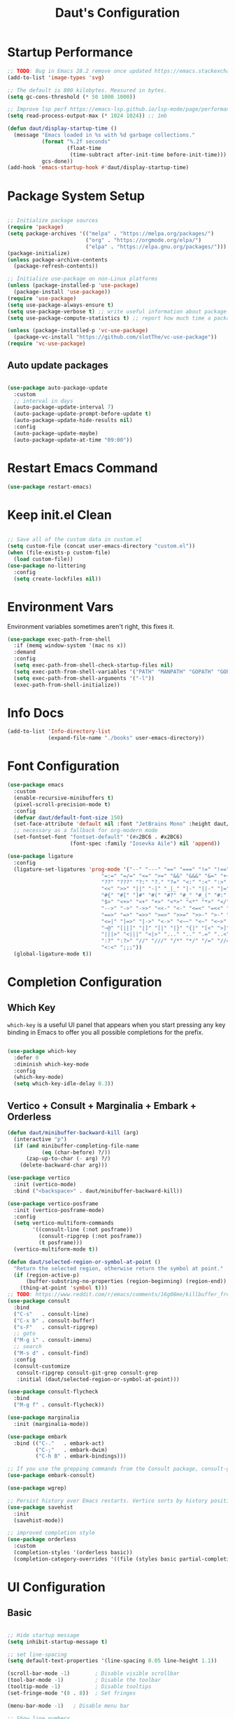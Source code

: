 #+TITLE: Daut's Configuration
#+PROPERTY: header-args:emacs-lisp :mkdirp yes :tangle .emacs.d/init.el
#+STARTUP: overview

* Startup Performance
#+begin_src emacs-lisp
;; TODO: Bug in Emacs 28.2 remove once updated https://emacs.stackexchange.com/questions/74289/emacs-28-2-error-in-macos-ventura-image-type-invalid-image-type-svg
(add-to-list 'image-types 'svg)

;; The default is 800 kilobytes. Measured in bytes.
(setq gc-cons-threshold (* 50 1000 1000))

;; Improve lsp perf https://emacs-lsp.github.io/lsp-mode/page/performance/#increase-the-amount-of-data-which-emacs-reads-from-the-process
(setq read-process-output-max (* 1024 1024)) ;; 1mb

(defun daut/display-startup-time ()
  (message "Emacs loaded in %s with %d garbage collections."
           (format "%.2f seconds"
                   (float-time
                    (time-subtract after-init-time before-init-time)))
           gcs-done))
(add-hook 'emacs-startup-hook #'daut/display-startup-time)

#+end_src
* Package System Setup
#+begin_src emacs-lisp

;; Initialize package sources
(require 'package)
(setq package-archives '(("melpa" . "https://melpa.org/packages/")
                         ("org" . "https://orgmode.org/elpa/")
                         ("elpa" . "https://elpa.gnu.org/packages/")))
(package-initialize)
(unless package-archive-contents
  (package-refresh-contents))

;; Initialize use-package on non-Linux platforms
(unless (package-installed-p 'use-package)
  (package-install 'use-package))
(require 'use-package)
(setq use-package-always-ensure t)
(setq use-package-verbose t) ;; write useful information about package loading
(setq use-package-compute-statistics t) ;; report how much time a package needs to load

(unless (package-installed-p 'vc-use-package)
  (package-vc-install "https://github.com/slotThe/vc-use-package"))
(require 'vc-use-package)

#+end_src

** Auto update packages
#+begin_src emacs-lisp

(use-package auto-package-update
  :custom
  ;; interval in days
  (auto-package-update-interval 7)
  (auto-package-update-prompt-before-update t)
  (auto-package-update-hide-results nil)
  :config
  (auto-package-update-maybe)
  (auto-package-update-at-time "09:00"))

#+end_src
* Restart Emacs Command
#+begin_src emacs-lisp
(use-package restart-emacs)
#+end_src
* Keep init.el Clean
#+begin_src emacs-lisp

;; Save all of the custom data in custom.el
(setq custom-file (concat user-emacs-directory "custom.el"))
(when (file-exists-p custom-file)
  (load custom-file))
(use-package no-littering
  :config
  (setq create-lockfiles nil))

 #+end_src
* Environment Vars
Environment variables sometimes aren't right, this fixes it.
#+begin_src emacs-lisp
(use-package exec-path-from-shell
  :if (memq window-system '(mac ns x))
  :demand
  :config
  (setq exec-path-from-shell-check-startup-files nil)
  (setq exec-path-from-shell-variables '("PATH" "MANPATH" "GOPATH" "GOPRIVATE" "PYTHONPATH" "NODE_PATH" "RUSTUP_HOME" "CARGO_HOME"))
  (setq exec-path-from-shell-arguments '("-l"))
  (exec-path-from-shell-initialize))
#+end_src
* Info Docs
#+begin_src emacs-lisp
(add-to-list 'Info-directory-list
             (expand-file-name "./books" user-emacs-directory))
#+end_src
* Font Configuration

#+begin_src emacs-lisp
(use-package emacs
  :custom
  (enable-recursive-minibuffers t)
  (pixel-scroll-precision-mode t)
  :config
  (defvar daut/default-font-size 150)
  (set-face-attribute 'default nil :font "JetBrains Mono" :height daut/default-font-size)
  ;; necessary as a fallback for org-modern mode
  (set-fontset-font "fontset-default" '(#x2BC6 . #x2BC6)
                    (font-spec :family "Iosevka Aile") nil 'append))

(use-package ligature
  :config
  (ligature-set-ligatures 'prog-mode '("--" "---" "==" "===" "!=" "!==" "=!="
                              "=:=" "=/=" "<=" ">=" "&&" "&&&" "&=" "++" "+++" "***" ";;" "!!"
                              "??" "???" "?:" "?." "?=" "<:" ":<" ":>" ">:" "<:<" "<>" "<<<" ">>>"
                              "<<" ">>" "||" "-|" "_|_" "|-" "||-" "|=" "||=" "##" "###" "####"
                              "#{" "#[" "]#" "#(" "#?" "#_" "#_(" "#:" "#!" "#=" "^=" "<$>" "<$"
                              "$>" "<+>" "<+" "+>" "<*>" "<*" "*>" "</" "</>" "/>" "<!--" "<#--"
                              "-->" "->" "->>" "<<-" "<-" "<=<" "=<<" "<<=" "<==" "<=>" "<==>"
                              "==>" "=>" "=>>" ">=>" ">>=" ">>-" ">-" "-<" "-<<" ">->" "<-<" "<-|"
                              "<=|" "|=>" "|->" "<->" "<~~" "<~" "<~>" "~~" "~~>" "~>" "~-" "-~"
                              "~@" "[||]" "|]" "[|" "|}" "{|" "[<" ">]" "|>" "<|" "||>" "<||"
                              "|||>" "<|||" "<|>" "..." ".." ".=" "..<" ".?" "::" ":::" ":=" "::="
                              ":?" ":?>" "//" "///" "/*" "*/" "/=" "//=" "/==" "@_" "__" "???"
                              "<:<" ";;;"))
  (global-ligature-mode t))
#+end_src
* Completion Configuration
** Which Key

~which-key~ is a useful UI panel that appears when you start pressing any key binding in Emacs to offer you all possible completions for the prefix.

#+begin_src emacs-lisp

(use-package which-key
  :defer 0
  :diminish which-key-mode
  :config
  (which-key-mode)
  (setq which-key-idle-delay 0.3))

#+end_src
** Vertico + Consult + Marginalia + Embark + Orderless
#+begin_src emacs-lisp
(defun daut/minibuffer-backward-kill (arg)
  (interactive "p")
  (if (and minibuffer-completing-file-name
           (eq (char-before) ?/))
      (zap-up-to-char (- arg) ?/)
    (delete-backward-char arg)))

(use-package vertico
  :init (vertico-mode)
  :bind ("<backspace>" . daut/minibuffer-backward-kill))

(use-package vertico-posframe
  :init (vertico-posframe-mode)
  :config
  (setq vertico-multiform-commands
        '((consult-line (:not posframe))
          (consult-ripgrep (:not posframe))
          (t posframe)))
  (vertico-multiform-mode t))

(defun daut/selected-region-or-symbol-at-point ()
  "Return the selected region, otherwise return the symbol at point."
  (if (region-active-p)
      (buffer-substring-no-properties (region-beginning) (region-end))
    (thing-at-point 'symbol t)))
;; TODO: https://www.reddit.com/r/emacs/comments/16g08me/killbuffer_from_the_minibuffer_after_mx/
(use-package consult
  :bind
  ("C-s"   . consult-line)
  ("C-x b" . consult-buffer)
  ("s-F"   . consult-ripgrep)
  ;; goto
  ("M-g i" . consult-imenu)
  ;; search
  ("M-s d" . consult-find)
  :config
  (consult-customize
   consult-ripgrep consult-git-grep consult-grep
   :initial (daut/selected-region-or-symbol-at-point)))

(use-package consult-flycheck
  :bind
  ("M-g f" . consult-flycheck))

(use-package marginalia
  :init (marginalia-mode))

(use-package embark
  :bind (("C-."   . embark-act)
         ("C-;"   . embark-dwim)
         ("C-h B" . embark-bindings)))

;; If you use the grepping commands from the Consult package, consult-grep, consult-git-grep or consult-ripgrep, then you should install the embark-consult package, which adds support for exporting a list of grep results to an honest grep-mode buffer, on which you can even use wgrep if you wish.
(use-package embark-consult)

(use-package wgrep)

;; Persist history over Emacs restarts. Vertico sorts by history position.
(use-package savehist
  :init
  (savehist-mode))

;; improved completion style
(use-package orderless
  :custom
  (completion-styles '(orderless basic))
  (completion-category-overrides '((file (styles basic partial-completion)))))
#+end_src

#+RESULTS:

* UI Configuration
** Basic
#+begin_src emacs-lisp

;; Hide startup message
(setq inhibit-startup-message t)

;; set line-spacing
(setq default-text-properties '(line-spacing 0.05 line-height 1.1))

(scroll-bar-mode -1)        ; Disable visible scrollbar
(tool-bar-mode -1)          ; Disable the toolbar
(tooltip-mode -1)           ; Disable tooltips
(set-fringe-mode '(8 . 8))  ; Set fringes

(menu-bar-mode -1)   ; Disable menu bar

;; Show line numbers
(use-package display-line-numbers
  :ensure nil
  :hook ((prog-mode yaml-mode conf-mode astro-ts-mode) . display-line-numbers-mode)
  :init (setq display-line-numbers-width-start t))

;; highlight current cursor line
(global-hl-line-mode +1)

;; change cursor type
(setq-default cursor-type 'bar)

;; open in fullscreen
(add-to-list 'initial-frame-alist '(fullscreen . maximized))

;; disable the annoying bell ring
(setq ring-bell-function 'ignore)

;; remove cursor from non-focused windows
(setq-default cursor-in-non-selected-windows nil)

;; Display ugly ^L page breaks as tidy horizontal lines
(use-package page-break-lines
  :diminish
  :hook (after-init . global-page-break-lines-mode))

(use-package beacon
  :init
  (beacon-mode)
  :config
  (setq beacon-color "#335533"))

#+end_src
** Dashboard
#+begin_src emacs-lisp
(use-package dashboard
  :ensure t
  :custom
  (dashboard-startup-banner (concat user-emacs-directory "themes/emacs.txt"))
  :config
  (dashboard-setup-startup-hook)
  (add-to-list 'dashboard-footer-messages "Person who say it cannot be done should not interrupt person doing it.")
  (setq dashboard-center-content t
        dashboard-items '((projects . 4)
                          (recents . 4)
                          (bookmarks . 4)
                          (agenda . 4))
        dashboard-set-file-icons t
        dashboard-set-heading-icons t))
#+end_src
** Solaire Mode
#+begin_src emacs-lisp
;; Make certain buffers different in color
;; e.g. popups, sidebars, terminals, etc.
(use-package solaire-mode
  :hook (after-init . solaire-global-mode))
#+end_src
** Command Log Mode

#+begin_src emacs-lisp

;; defer loading of the package until command-log-mode is invoked
(use-package command-log-mode
  :commands command-log-mode)

#+end_src

** Color Themes
#+begin_src emacs-lisp
(defun daut/print-current-theme ()
  "Print the currently active theme."
  (interactive)
  (if custom-enabled-themes
      (message "Current theme: %s" (car custom-enabled-themes))
    (message "No theme is currently active")))

(defun daut/random-color-theme ()
  "Load a random theme from the available themes."
  (interactive)
  (let ((themes (custom-available-themes)))
    (random t)
    (let ((selected-theme (nth (random (length themes)) themes)))
      (load-theme selected-theme t)
      (message "Selected theme: %s" selected-theme))))

(use-package ef-themes)
  ;; :config
  ;; (load-theme 'ef-autumn))
(add-to-list 'custom-theme-load-path (concat user-emacs-directory "themes/"))
;; (load-theme 'miasma t)
(use-package miasma-theme
  :vc (:fetcher github :repo daut/miasma-theme.el)
  :config (load-theme 'miasma t))
#+end_src
** Better Mode Line
#+begin_src emacs-lisp

(use-package doom-modeline
  :init (doom-modeline-mode 1)
  :custom ((doom-modeline-height 15)))

(use-package nerd-icons)

;; Hide modelline in some major modes
(use-package hide-mode-line
  :hook (((eshell-mode shell-mode
           term-mode vterm-mode
           ;; embark-collect-mode
           lsp-ui-imenu-mode
           pdf-annot-list-mode) . hide-mode-line-mode)))
#+end_src
** Helpful Help Commands
Helpful is an alternative to emacs builtin help which provides much more contextual information andbetter user experience
#+begin_src emacs-lisp

(use-package helpful
:bind
   ([remap describe-key]      . helpful-key)
   ([remap describe-command]  . helpful-command)
   ([remap describe-variable] . helpful-variable)
   ([remap describe-function] . helpful-callable))

#+end_src

** Indent Guides
#+begin_src emacs-lisp
(use-package highlight-indent-guides
  :hook ((prog-mode astro-ts-mode) . highlight-indent-guides-mode)
  :init (setq highlight-indent-guides-method 'character
              highlight-indent-guides-responsive 'top
              highlight-indent-guides-suppress-auto-error t))
#+end_src
* Editing Configuration
** Basic
#+begin_src emacs-lisp
;; When you visit a file, point goes to the last place
;; where it was when you previously visited the same file.
(use-package save-place
  :ensure nil
  :hook (after-init . save-place-mode))

;; Recentf is a minor mode that builds a list of recently opened files.
;; This list is automatically saved across sessions on exiting
;; Emacs - you can then access this list through a command or the menu.
(use-package recentf
  :bind (("C-x C-r" . recentf-open-files))
  :hook (after-init . recentf-mode)
  :init (setq recentf-max-saved-items 300
	            recentf-exclude
	            '("\\.?cache" ".cask" "url" "COMMIT_EDITMSG\\'" "bookmarks"
                "\\.\\(?:gz\\|gif\\|svg\\|png\\|jpe?g\\|bmp\\|xpm\\)$"
                "\\.?ido\\.last$" "\\.revive$" "/G?TAGS$" "/.elfeed/"
                "^/tmp/" "^/var/folders/.+$" "^/ssh:" "/persp-confs/"
                (lambda (file) (file-in-directory-p file package-user-dir))))
  :config
  (push (expand-file-name recentf-save-file) recentf-exclude)
  (add-to-list 'recentf-filename-handlers #'abbreviate-file-name))

;; Simple
(use-package simple
  :ensure nil
  :hook ((after-init . size-indication-mode)
	       (text-mode . visual-line-mode)
	       ((prog-mode markdown-mode conf-mode restclient-mode) . enable-delete-trailing-whitespace))
  :init
  (setq column-number-mode t
	      line-number-mode t)
  ;; Visualize TAB, (HARD) SPACE, NEWLINE
  (setq-default show-trailing-whitespace nil) ; Don't show trailing whitespace by default
  (defun enable-delete-trailing-whitespace ()
    "Show trailing spaces and delete on saving."
    (setq show-trailing-whitespace t)
    (add-hook 'before-save-hook #'delete-trailing-whitespace nil t)))

;; Enable short answers
(if (boundp 'use-short-answers)
    (setq use-short-answers t)
  (fset 'yes-or-no-p 'y-or-n-p))

(setq-default indent-tabs-mode nil) ; Permanently indent with spaces, never with TABs
#+end_src
** Flyspell
#+begin_src emacs-lisp
(use-package flyspell
  :ensure nil
  :diminish
  :if (executable-find "aspell")
  :hook ((org-mode markdown-mode text-mode outline-mode) . flyspell-mode))
#+end_src
** Subword
#+begin_src emacs-lisp
;; Handling capitalized subwords in a nomenclature
(use-package subword
  :ensure nil
  :diminish
  :hook ((prog-mode . subword-mode)
         (minibuffer-setup . subword-mode)))
#+end_src
** Delete selection with a keypress
#+begin_src emacs-lisp

(delete-selection-mode t)

#+end_src
** Tab Widths
#+begin_src emacs-lisp
(setq-default tab-width 2)
#+end_src

** Use spaces instead of tabs for indentation
#+begin_src emacs-lisp

(setq-default indent-tabs-mode nil)

#+end_src
** Commenting lines
#+begin_src emacs-lisp

(use-package evil-nerd-commenter
  :bind ("s-/" . evilnc-comment-or-uncomment-lines))

#+end_src
** Insert newline at the end of the file
#+begin_src emacs-lisp

(setq require-final-newline t)

#+end_src
** Parenthesis matching

#+begin_src emacs-lisp

(use-package paren
  :config
  (show-paren-mode +1))

(use-package elec-pair
  :config
  (electric-pair-mode +1)
  :init (setq electric-pair-inhibit-predicate 'electric-pair-default-inhibit))

#+end_src
** Multiple cursors
#+begin_src emacs-lisp

(use-package multiple-cursors
  :bind ("s-d" . mc/mark-next-like-this-symbol))

#+end_src
** Move line/region up/down
#+begin_src emacs-lisp

(use-package move-text
  :bind
  ("C-s-j" . 'move-text-down)
  ("C-s-k" . 'move-text-up))

#+end_src
** Text folding
#+begin_src emacs-lisp

(defun daut/html-forward (arg)
  (interactive "P")
  (pcase (get-text-property (point) `mhtml-submode)
    (`nil (sgml-skip-tag-forward 1))
    (submode (forward-sexp))))

(use-package hideshow
  :diminish hs-minor-mode
  :hook
  (prog-mode . hs-minor-mode)
  (restclient-mode . hs-minor-mode)
  (nxml-mode . hs-minor-mode)
  (web-mode . hs-minor-mode)
  (html-mode . hs-minor-mode)
  :bind
  ("C-s-[" . hs-hide-block)
  ("C-s-]" . hs-show-block))
#+end_src
** Minimap with Minimap
#+begin_src emacs-lisp

(use-package minimap
  :defer t
  :config
  (setq minimap-window-location 'right
        minimap-update-delay 0
        minimap-width-fraction 0.09
        minimap-minimum-width 15))

#+end_src
** Indentation
#+begin_src emacs-lisp

(use-package aggressive-indent
  :diminish
  :hook (emacs-lisp-mode . aggressive-indent-mode))

#+end_src
** Expand Region
#+begin_src emacs-lisp
(use-package expand-region
  :bind ("C-=" . er/expand-region))
#+end_src
** Open Recently Closed File
#+begin_src emacs-lisp
(defvar daut/killed-file-list nil
  "List of recently killed files")

(defun daut/add-file-to-killed-file-list ()
  (when buffer-file-name
    (push buffer-file-name daut/killed-file-list)))

(add-hook 'kill-buffer-hook #'daut/add-file-to-killed-file-list)

(defun daut/reopen-killed-file ()
  (interactive)
  (when daut/killed-file-list
    (find-file (pop daut/killed-file-list))))

(global-set-key (kbd "s-T") 'daut/reopen-killed-file)
#+end_src
** Respect .editorconfig
Doesn't play nicely with web-mode. Sets `web-mode-script-padding` to 2, even though there is no .editorconfig present in the project. 
#+begin_src emacs-lisp
;; (use-package editorconfig
;;   :hook (after-init . editorconfig-mode))
#+end_src
** Olivetti for nicer text editing
#+begin_src emacs-lisp
(use-package olivetti)
#+end_src
** Meow
#+begin_src emacs-lisp
(defun meow-setup ()
  (setq meow-cheatsheet-layout meow-cheatsheet-layout-qwerty)
  (meow-motion-overwrite-define-key
   '("j" . meow-next)
   '("k" . meow-prev)
   '("<escape>" . ignore))
  (meow-leader-define-key
   ;; SPC j/k will run the original command in MOTION state.
   '("j" . "H-j")
   '("k" . "H-k")
   ;; Use SPC (0-9) for digit arguments.
   '("1" . meow-digit-argument)
   '("2" . meow-digit-argument)
   '("3" . meow-digit-argument)
   '("4" . meow-digit-argument)
   '("5" . meow-digit-argument)
   '("6" . meow-digit-argument)
   '("7" . meow-digit-argument)
   '("8" . meow-digit-argument)
   '("9" . meow-digit-argument)
   '("0" . meow-digit-argument)
   '("/" . meow-keypad-describe-key)
   '("?" . meow-cheatsheet))
  (meow-normal-define-key
   '("0" . meow-expand-0)
   '("9" . meow-expand-9)
   '("8" . meow-expand-8)
   '("7" . meow-expand-7)
   '("6" . meow-expand-6)
   '("5" . meow-expand-5)
   '("4" . meow-expand-4)
   '("3" . meow-expand-3)
   '("2" . meow-expand-2)
   '("1" . meow-expand-1)
   '("-" . negative-argument)
   '(";" . meow-reverse)
   '("," . meow-inner-of-thing)
   '("." . meow-bounds-of-thing)
   '("[" . meow-beginning-of-thing)
   '("]" . meow-end-of-thing)
   '("a" . meow-append)
   '("A" . meow-open-below)
   '("b" . meow-back-word)
   '("B" . meow-back-symbol)
   '("c" . meow-change)
   '("d" . meow-delete)
   '("D" . meow-backward-delete)
   '("e" . meow-next-word)
   '("E" . meow-next-symbol)
   '("f" . meow-find)
   '("g" . meow-cancel-selection)
   '("G" . meow-grab)
   '("h" . meow-left)
   '("H" . meow-left-expand)
   '("i" . meow-insert)
   '("I" . meow-open-above)
   '("j" . meow-next)
   '("J" . meow-next-expand)
   '("k" . meow-prev)
   '("K" . meow-prev-expand)
   '("l" . meow-right)
   '("L" . meow-right-expand)
   '("m" . meow-join)
   '("n" . meow-search)
   '("o" . meow-block)
   '("O" . meow-to-block)
   '("p" . meow-yank)
   '("q" . meow-quit)
   '("Q" . meow-goto-line)
   '("r" . meow-replace)
   '("R" . meow-swap-grab)
   '("s" . meow-kill)
   '("t" . meow-till)
   '("u" . meow-undo)
   '("U" . meow-undo-in-selection)
   '("v" . meow-visit)
   '("w" . meow-mark-word)
   '("W" . meow-mark-symbol)
   '("x" . meow-line)
   '("X" . meow-goto-line)
   '("y" . meow-save)
   '("Y" . meow-sync-grab)
   '("z" . meow-pop-selection)
   '("'" . repeat)
   '("<escape>" . ignore)))

(use-package meow
  :config
  (meow-setup))
  ;; (meow-global-mode t))
#+end_src
** Guess Indent
#+begin_src emacs-lisp
(use-package dtrt-indent)
#+end_src
* Org Mode Configuration
** Basic Configuration
#+begin_src emacs-lisp

(defun daut/org-mode-setup ()
  (org-indent-mode)
  (visual-line-mode 1))

(use-package org
  :hook ((org-mode . daut/org-mode-setup)
         (org-mode . olivetti-mode))
  :commands (org-capture org-agenda)
  :config
  (setq org-ellipsis " ▾")
  (setq org-agenda-start-with-log-mode t)
  (setq org-log-done 'time)
  (setq org-agenda-files
        '("~/projects/org/gtd/inbox.org"
          "~/projects/org/gtd/gtd.org"
          "~/projects/org/gtd/tickler.org"))
  (setq org-refile-targets '(("~/projects/org/gtd/gtd.org" :maxlevel . 1)
                             ("~/projects/org/gtd/someday.org" :level . 1)
                             ("~/projects/org/gtd/tickler.org" :maxlevel . 1)))
  (setq org-capture-templates '(("t" "TODO [inbox]" entry
                                 (file+headline "~/projects/org/gtd/inbox.org" "Tasks")
                                 "* TODO %i%?")
                                ("T" "Tickler" entry
                                 (file+headline "~/projects/org/gtd/tickler.org" "Tickler")
                                 "* %i% \n %U"))))

(use-package org-modern
  :hook (org-mode . org-modern-mode))

;; same effect for `tab' as in the language major mode buffer
(setq
 org-src-preserve-indentation t
 org-src-tab-acts-natively t)

#+end_src
** Org Babel Languages Configuration
#+begin_src emacs-lisp

(with-eval-after-load 'org
  (org-babel-do-load-languages
   'org-babel-load-languages
   '((emacs-lisp . t)
     (python . t)
     (sql . t)
     (js . t)))

  (setq org-confirm-babel-evaluate nil))

#+end_src
** Structure Templates
#+begin_src emacs-lisp

(with-eval-after-load 'org
  ;; This is needed as of Org 9.2
  (require 'org-tempo)

  (add-to-list 'org-structure-template-alist '("sh" . "src shell"))
  (add-to-list 'org-structure-template-alist '("el" . "src emacs-lisp"))
  (add-to-list 'org-structure-template-alist '("py" . "src python"))
  (add-to-list 'org-structure-template-alist '("sq" . "src sql")))

#+end_src
** Auto-tangle Configuration Files
#+begin_src emacs-lisp

;; Automatically tangle Emacs.org config file on save
(defun daut/org-babel-tangle-configuration ()
  (when (string-equal (buffer-file-name)
		          (expand-file-name "~/projects/dotfiles/Emacs.org"))
    (let ((org-confirm-babel-evaluate nil))
      (org-babel-tangle))))

(add-hook 'org-mode-hook (lambda () (add-hook 'after-save-hook #'daut/org-babel-tangle-configuration)))

#+end_src
** Org Roam
#+begin_src emacs-lisp
(use-package org-roam
  :custom
  (org-roam-directory "~/roam-notes")
  (org-roam-completion-everywhere t)
  :bind (("C-c n l" . org-roam-buffer-toggle)
         ("C-c n f" . org-roam-node-find)
         ("C-c n i" . org-roam-node-insert)
         :map org-mode-map
         ("C-M-i" . completion-at-point))
  :config
  (org-roam-setup))

(use-package org-roam-ui
  :after org-roam)
#+end_src
** Pomodoro
#+begin_src emacs-lisp
(setq org-clock-sound t)
#+end_src
* Development
** Compilation
#+begin_src emacs-lisp
(use-package compile
  :ensure nil
  :bind(("C-c C-r" . recompile))
  :config
  (setq compilation-scroll-output t))
#+end_src
** Projectile

#+begin_src emacs-lisp

(use-package projectile
  :diminish projectile-mode
  :hook (after-init . projectile-mode)
  :bind
  ("C-c p" . projectile-command-map)
  ("s-p" . projectile-find-file)
  :init
  (setq projectile-sort-order 'recentf)
  ;; (setq projectile-enable-caching t)
  (when (file-directory-p "~/projects")
    (setq projectile-project-search-path '(("~/projects" . 2))))
  (setq projectile-switch-project-action #'projectile-dired)
  (setq projectile-git-submodule-command nil)
  (setq projectile-use-git-grep t))

#+end_src

** Rainbow Delimiters

#+begin_src emacs-lisp

;; install rainbow delimiters and hook them to any prog-mode (programming language mode)
(use-package rainbow-delimiters
  :hook (prog-mode . rainbow-delimiters-mode))

#+end_src

** Company Mode
#+begin_src emacs-lisp
(use-package company
  :hook (after-init . global-company-mode)
  :bind
  (:map company-active-map
        ("<tab>" . company-complete-selection))
  ;; (:map lsp-mode-map
  ;;       ("<tab>" . company-indent-or-complete-column))
  :config
  ;; Number the candidates (use M-1, M-2 etc to select completions).
  (setq company-show-numbers t)
  (setq company-minimum-prefix-length 1)
  (setq company-idle-delay 0.15)
  (setq company-transformers '(delete-consecutive-dups
                             company-sort-by-occurrence
                             company-sort-prefer-same-case-prefix))
  :init
  (setq company-backends '((company-capf :with company-yasnippet company-dabbrev-code)
                           (company-dabbrev-code company-keywords company-files)
                           company-dabbrev)))

(use-package company-box
  :hook (company-mode . company-box-mode))

(use-package company-statistics
  :hook (after-init . company-statistics-mode))

#+end_src
** Yasnippet
#+begin_src emacs-lisp

;; yasnippet
(use-package yasnippet
  :diminish yas-minor-mode
  :hook (after-init . yas-global-mode)
  :config
  (setq yas-snippet-dirs '("~/.emacs.d/snippets")))

#+end_src
** Languages
*** Language Servers
#+begin_src emacs-lisp

(use-package lsp-mode
  :commands (lsp lsp-deferred)
  :config
  (lsp-enable-which-key-integration t)
  (setq lsp-completion-provider :none)
  (setq lsp-headerline-breadcrumb-enable nil)
  (add-to-list 'lsp-disabled-clients '(typescript-mode . vue-semantic-server))
  (add-to-list 'lsp-disabled-clients '(typescript-ts-mode . vue-semantic-server))
  (add-to-list 'lsp-disabled-clients '(js-mode . vue-semantic-server))
  (add-to-list 'lsp-disabled-clients '(astro-ts-mode . vue-semantic-server))
  (add-to-list 'lsp-disabled-clients '(css-mode . vue-semantic-server))
  ;; https://github.com/emacs-lsp/lsp-mode/issues/2915#issuecomment-855156802
  (setf (alist-get 'web-mode lsp--formatting-indent-alist) 'web-mode-code-indent-offset))
  ;; turn off lsp diagnostics to let flycheck do the job
  ;; (setq lsp-diagnostics-provider :none))

;; enhanced ui e.g. documentation popup
(use-package lsp-ui
  :hook (lsp-mode . lsp-ui-mode)
  :config
  (setq lsp-ui-doc-position 'top)
  (setq lsp-ui-doc-delay 0.5)
  (setq lsp-ui-doc-max-width 80)
  (general-define-key
   :keymaps 'lsp-mode-map
   :prefix lsp-keymap-prefix
   "u" '(:ignore t :wk "lsp ui")
   "ui" '(lsp-ui-imenu t :which-key "imenu")))

#+end_src
*** Debugging With dape
#+begin_src emacs-lisp

(use-package dape
  :defer t
  :config
  (setq dape-buffer-window-arrangement 'right)
  (setq dape-inlay-hints t)
  (setq dape-cwd-fn 'projectile-project-root))
#+end_src
*** Astro
#+begin_src emacs-lisp
;; (use-package astro-ts-mode
;;   :mode "\\.astro\\'"
;;   :hook (astro-ts-mode . lsp-deferred))
#+end_src
*** Bash
#+begin_src emacs-lisp
(use-package bash-ts-mode
  :ensure nil
  :mode "\\.sh\\'"
  :mode "\\.bash\\'"
  :hook (bash-ts-mode . lsp-deferred)
  :config
  (setq sh-basic-offset 2))
(add-to-list 'interpreter-mode-alist '("bash" . bash-ts-mode))
#+end_src
*** TypeScript
#+begin_src emacs-lisp

(use-package typescript-mode
  :mode "\\.ts[x]\\'"
  :hook (typescript-mode . lsp-deferred)
  :config
  (setq typescript-indent-level 2))

#+end_src
*** JavaScript
#+begin_src emacs-lisp
(defun daut/js-standard-fix-file ()
  (interactive)
  (when (eq major-mode 'js-mode)
    (shell-command (concat "standard --fix " (buffer-file-name)))
    (revert-buffer t t)))

(use-package js-mode
  :ensure nil
  :mode "\\.[c|m]js[x]\\'"
  :hook
  (js-mode . lsp-deferred)
  (js-mode . dtrt-indent-mode)
  ;; (after-save . daut/js-standard-fix-file)
  :config
  (setq js-indent-level 2)
  :bind
  ("C-c /" . daut/js-standard-fix-file))

;; Adds node_modules/.bin directory to `exec_path'
;; This allows Emacs to find project based installs of e.g. eslint.
(use-package add-node-modules-path
  :hook ((web-mode js-mode js2-mode) . add-node-modules-path))
#+end_src
*** Lua
#+begin_src emacs-lisp

(use-package lua-mode
  :mode "\\.lua\\'"
  :hook (lua-mode . lsp-deferred)
  :config
  (setq lua-indent-level 2))

#+end_src
*** Go
#+begin_src emacs-lisp
(defun daut/go-fold-imports ()
  "Fold import statements in go file"
  (interactive)
  (save-excursion
    (goto-char (point-min))
    (while (re-search-forward "^import" nil t)
      (let ((start (point)))
        (forward-line)
        (while (looking-at "^[ \t]+\"")
          (forward-line))
        (let ((end (point)))
          (hs-hide-block))
        (goto-char start)))))

(use-package go-mode
  :mode "\\.go\\'"
  :hook
  (go-mode . lsp-deferred)
  (before-save . gofmt-before-save)
  (go-mode . (lambda () (setq tab-width 2)))
  (go-mode . daut/go-fold-imports))

(use-package go-playground
  :after go-mode)

(use-package gotest
  :after go-mode)

(use-package flycheck-golangci-lint
  :hook (go-mode . flycheck-golangci-lint-setup))

#+end_src
*** JSON
#+begin_src emacs-lisp

(use-package json-mode
  :mode "\\.json\\'"
  :hook
  (json-mode . lsp-deferred)
  :config
  (setq js-indent-level 2))

#+end_src
*** Restclient
#+begin_src emacs-lisp
(use-package jq-mode)

;;; load restclient-jq - allow restclient mode to use jq to process JSON results.
;; (fetch it from remote url if it's already there)
(let
    ((restclient-jq-filename "~/.emacs.d/restclient-jq.el")
     (restclient-jq-url
      "https://raw.githubusercontent.com/pashky/restclient.el/master/restclient-jq.el"))
  (progn
    (unless (file-exists-p restclient-jq-filename)
      (url-copy-file restclient-jq-url restclient-jq-filename))
    (load "~/.emacs.d/restclient-jq.el")
    ))

(use-package restclient
  :mode ("\\.http\\'" . restclient-mode)
  :config
  (require 'restclient-jq)
  (with-eval-after-load 'company
    (use-package company-restclient
      :defines company-backends
      :init (add-to-list 'company-backends 'company-restclient))))

#+end_src
#+end_src
*** Yaml
#+begin_src emacs-lisp

(use-package yaml-mode
  :mode "\\.y[a]ml\\'"
  :mode "\\.y[a]ml\\.j2\\'")

#+end_src
*** Web
#+begin_src emacs-lisp
(defvar web-mode-electric-pairs '((?' . ?')) "Electric pairs for org-mode.")

(defun web-mode-add-electric-pairs ()
  (setq-local electric-pair-pairs (append electric-pair-pairs web-mode-electric-pairs))
  (setq-local electric-pair-text-pairs electric-pair-pairs))
;; Major mode for editing web templates
(use-package web-mode
  :hook
  (web-mode . lsp-deferred)
  (web-mode . web-mode-add-electric-pairs)
  (web-mode . dtrt-indent-mode)
  :mode "\\.[px]?html?\\'"
  :mode "\\.\\(?:tpl\\|blade\\)\\(?:\\.php\\)?\\'"
  :mode "\\.erb\\'"
  :mode "\\.[lh]?eex\\'"
  :mode "\\.jsp\\'"
  :mode "\\.as[cp]x\\'"
  :mode "\\.ejs\\'"
  :mode "\\.hbs\\'"
  :mode "\\.mustache\\'"
  :mode "\\.svelte\\'"
  :mode "\\.twig\\'"
  :mode "\\.jinja2?\\'"
  :mode "\\.eco\\'"
  :mode "wp-content/themes/.+/.+\\.php\\'"
  :mode "templates/.+\\.php\\'"
  :mode "\\.vue\\'"
  :mode "\\.tmpl\\'"
  :mode "\\.gotmpl\\'"
  :mode "\\.gohtml\\'"
  :mode "\\.astro\\'"
  :config
  (setq web-mode-markup-indent-offset 2)
  (setq web-mode-css-indent-offset 2)
  (setq web-mode-code-indent-offset 2)
  (setq web-mode-script-padding 0)
  (setq web-mode-style-padding 0)
  (setq web-mode-engines-alist
        '(("go" . "\\.tmpl\\'"))))

;; CSS mode
(use-package css-mode
  :ensure nil
  :hook (css-mode . lsp-deferred)
  :init (setq css-indent-offset 2))
#+end_src
*** Vue
#+begin_src emacs-lisp
;; https://github.com/emacs-lsp/lsp-mode/issues/4313#issuecomment-2051461893
(with-eval-after-load 'lsp-volar
  (lsp-dependency 'typescript
                  '(:npm :package "typescript"
                         :path "tsserver")))
#+end_src
*** Elixir
#+begin_src emacs-lisp
(use-package elixir-mode
  :mode "\\.exs\\'"
  :hook (elixir-mode . lsp-deferred))
#+end_src
*** SQL
#+begin_src emacs-lisp
;; Needs sqls installed and sqlint would be nice also
;; sqls: go get github.com/lighttiger2505/sqls
;; sqlint: gem install sqlint
(use-package sql
  :hook
  (sql-mode . lsp)
  :config
  (setq lsp-sqls-timeout 10)
  (setq lsp-sqls-workspace-config-path "root"))
#+end_src
*** Markdown
#+begin_src emacs-lisp
(use-package markdown-mode
  :hook ((markdown-mode elfeed-show-mode) . olivetti-mode))
#+end_src
*** Mermaid
Install `mmdc`
`npm install -g @mermaid-js/mermaid-cli`
https://github.com/mermaid-js/mermaid-cli
#+begin_src emacs-lisp
(use-package mermaid-mode
  :mode "\\.mermaid\\'")
#+end_src
*** PHP
#+begin_src emacs-lisp
(use-package php-mode
  :hook (php-mode . lsp-deferred))
#+end_src
*** DotEnv
#+begin_src emacs-lisp
(use-package dotenv-mode
  :mode "\\.env\\..*\\'")
#+end_src
*** Docker
#+begin_src emacs-lisp
(use-package dockerfile-mode)
#+end_src

** Flycheck
#+begin_src emacs-lisp

(use-package flycheck
  :diminish
  :commands flycheck-redefine-standard-error-levels
  :hook (after-init . global-flycheck-mode)
  :config
  (flycheck-add-mode 'javascript-eslint 'web-mode)
  (setq flycheck-javascript-eslint-executable "eslint_d"))

#+end_src

** Code Formatting
#+begin_src emacs-lisp
(use-package apheleia
  :vc (:fetcher github :repo radian-software/apheleia)
  :hook (after-init . apheleia-global-mode)
  :config
  (cl-pushnew '(eslint . ("eslint_d" "--fix-to-stdout" "--stdin" "--stdin-filename" file))
              apheleia-formatters
              :test #'equal))
#+end_src
** Avy
#+begin_src emacs-lisp
(use-package avy
  :bind (("s-." . avy-goto-char-timer)
         ("s-," . avy-goto-char)
         ("C-c ." . avy-goto-char-timer)
         ("C-c ," . avy-goto-char)
         ("M-g f" . avy-goto-line))
  :config
  (setq avy-background t)
  (setq avy-timeout-seconds 0.4))
#+end_src
** Simple HTTPD
#+begin_src emacs-lisp
(use-package simple-httpd)
#+end_src
** Ripgrep
#+begin_src emacs-lisp
(use-package rg)
#+end_src
** Tree-Sitter
#+begin_src emacs-lisp
(use-package treesit
  :ensure nil
  :config
  (setq treesit-language-source-alist
        '((astro "https://github.com/virchau13/tree-sitter-astro")
          (bash "https://github.com/tree-sitter/tree-sitter-bash")
          (css "https://github.com/tree-sitter/tree-sitter-css")
          (elisp "https://github.com/Wilfred/tree-sitter-elisp")
          (go "https://github.com/tree-sitter/tree-sitter-go")
          (gomod "https://github.com/camdencheek/tree-sitter-go-mod")
          (javascript "https://github.com/tree-sitter/tree-sitter-javascript" "master" "src")
          (typescript "https://github.com/tree-sitter/tree-sitter-typescript" "master" "typescript/src")
          (tsx "https://github.com/tree-sitter/tree-sitter-typescript" "master" "tsx/src")
          (vue "https://github.com/ikatyang/tree-sitter-vue")))
  (setq treesit-font-lock-level 4))
#+end_src
** Docs
#+begin_src emacs-lisp
(use-package devdocs
  :defer t)
#+end_src
* AI Assistants
** gptel
#+begin_src emacs-lisp
(use-package gptel
  :config
  (setq gptel-model "gpt-4o")
  (add-to-list 'gptel-directives '(proofreader . "I want you act as a proofreader. I will provide you texts and I would like you to review them for any spelling, grammar, or punctuation errors. Once you have finished reviewing the text, provide me with any necessary corrections or suggestions to improve the text.")))
#+end_src
** copilot.el
#+begin_src emacs-lisp
(use-package copilot
  :hook ((prog-mode restclient-mode eshell-mode yaml-mode) . copilot-mode)
  :config
  (define-key copilot-completion-map (kbd "C-TAB") 'copilot-accept-completion)
  (define-key copilot-completion-map (kbd "C-<tab>") 'copilot-accept-completion)
  (setq copilot-indent-offset-warning-disable t)
  (setq copilot-max-char 1000000)
  (defun daut/activate-copilot ()
    (if (> (buffer-size) copilot-max-char)
        ;; Or don't even warn to get rid of it.
        (warn "Buffer size exceeds copilot max char limit. Copilot will not be activated.")
      (copilot-mode))))
#+end_src
* VCS
** Magit
#+begin_src emacs-lisp

(use-package magit
  :commands magit-status
  :config
  (setq magit-diff-refine-hunk 'all))

(use-package magit-todos
  :after magit
  :config (magit-todos-mode 1))

;; add options to magit like create PR, track issues etc.
(use-package forge
  :after magit)

#+end_src
** Git Gutter
#+begin_src emacs-lisp
(use-package git-gutter
  :config (global-git-gutter-mode t))
;; try hl-mode (dired-mode . diff-hl-dired-mode)
#+end_src
** Blamer
#+begin_src emacs-lisp
(use-package blamer
  :ensure t
  :bind (("s-i" . blamer-show-commit-info)
         ("C-c i" . blamer-show-posframe-commit-info))
  :defer 20
  :custom
  (blamer-idle-time 0.3)
  (blamer-min-offset 70)
  :custom-face
  (blamer-face ((t :foreground "#7a88cf"
                    :background nil
                    :height 140
                    :italic t))))
#+end_src
* Terminals
** term-mode
#+begin_src emacs-lisp

(use-package term
  :commands term
  :config
  (setq term-prompt-regexp "^[^#$%>\\n]*[#$%>] *"))

(use-package eterm-256color
  :hook (term-mode . eterm-256color-mode))

#+end_src
** vterm
#+begin_src emacs-lisp

(use-package vterm
  :commands vterm
  :config
  (setq vterm-shell "zsh")
  (setq vterm-max-scrollback 10000))

#+end_src
** eshell
#+begin_src emacs-lisp

(use-package eshell-git-prompt
  :after eshell)

(defun daut/configure-eshell ()
  ;; save command history when commands are entered
  (add-hook 'eshell-pre-command-hook 'eshell-save-some-history)

  ;; truncate buffer for performance
  (add-to-list 'eshell-output-filter-functions 'eshell-truncate-buffer)

  ;; better color support
  (add-hook 'eshell-mode-hook (lambda() (setenv "TERM" "xterm-256color")))

  (setq eshell-history-size         10000
        eshell-buffer-maximum-lines 10000
        eshell-history-ignoredups t
        eshell-scroll-to-bottom-on-input t))

(use-package eshell
  :hook (eshell-first-time-mode . daut/configure-eshell)
  :config
  (with-eval-after-load 'esh-opt
    (setq eshell-destroy-buffer-when-process-dies t)
    (setq eshell-visual-commands '("zsh" "vim")))
  (eshell-git-prompt-use-theme 'powerline))

(use-package esh-autosuggest
  :hook (eshell-mode . esh-autosuggest-mode))
#+end_src
* File Management
** Basic
#+begin_src emacs-lisp

;; Auto refresh buffers
(global-auto-revert-mode t)

;; Also auto refresh dired, but be quiet about it
(setq global-auto-revert-non-file-buffers t)
(setq auto-revert-verbose nil)

;; Make buffer list usable after previous changes
;; https://github.com/syl20bnr/spacemacs/issues/7661
;; https://github.com/syl20bnr/spacemacs/issues/2667#issuecomment-136155556
(add-hook 'Buffer-menu-mode-hook 
          (lambda ()
            (setq-local revert-buffer-function
                        (lambda (&rest args)))))

;; Backup files directory path
(setq backup-directory-alist `((".*" . ,temporary-file-directory)))
(setq auto-save-file-name-transforms `((".*" ,temporary-file-directory t)))
(setq backup-by-copying-when-linked t)
(setq delete-old-versions t
      kept-new-versions 6
      kept-old-versions 2
      version-control t)

#+end_src

** Dired
Note: coreutils had to be installed on MacOS systems for group-directories-first to work so run `brew install coreutils`.
#+begin_src emacs-lisp

(use-package dired
  :ensure nil
  :commands (dired dired-jump)
  :config
  (when (string= system-type "darwin")
    (setq insert-directory-program (executable-find "gls")))
  (setq dired-kill-when-opening-new-dired-buffer t)
  :custom
  (dired-listing-switches "-agho --group-directories-first")
  (setq delete-by-moving-to-trash t))

;; Colorful dired
(use-package diredfl
  :hook (dired-mode . diredfl-mode))

;; Shows icons
(use-package nerd-icons-dired
  :diminish
  ;; :when (icons-displayable-p)
  ;; :custom-face
  ;; (nerd-icons-dired-dir-face ((t (:inherit nerd-icons-dsilver :foreground unspecified))))
  :hook (dired-mode . nerd-icons-dired-mode))

#+end_src
** Dired sidebar
#+begin_src emacs-lisp
(use-package dired-sidebar
  :bind (("s-b" . dired-sidebar-toggle-sidebar))
  :commands (dired-sidebar-toggle-sidebar)
  :custom
  (dired-sidebar-display-alist '((side . right)))
  :config
  (setq dired-sidebar-theme 'nerd))
#+end_src
** 0x0
#+begin_src emacs-lisp
(defun 0x0-upload-file (file-path)
  "Upload a file at FILE-PATH to 0x0.st and copy the URL to the kill ring."
  (interactive "fSelect a file to upload: ")
  (message "Sending %s to 0x0.st..." file-path)
  (let ((url (string-trim-right
              (shell-command-to-string
               (format "curl -s -F'file=@%s' https://0x0.st" (expand-file-name file-path))))))
    (message "0x0.st URL: %s" url)
    (kill-new url)))
#+end_src
* Window Management
** Basic
#+begin_src emacs-lisp
(setq switch-to-buffer-obey-display-actions t)

(defun daut/toggle-window-dedication ()
  "Toggles window dedication in the selected window."
  (interactive)
  (set-window-dedicated-p (selected-window)
                          (not (window-dedicated-p (selected-window)))))

(defun daut/toggle-window-size-fixed ()
  (interactive)
  (setq-default window-size-fixed (not window-size-fixed))
  (message "Window size fixed: %s" window-size-fixed))

(defvar-local daut/original-lock nil
  "Holds the original value of window-size-fixed.")

(defun daut/interactive-window-resize ()
  (interactive)
  (setq daut/original-lock window-size-fixed)
  (setq-default window-size-fixed nil)
  (hydra-window-scale/body))
#+end_src
** Winner Mode
#+begin_src emacs-lisp
(use-package winner-mode
  :ensure nil
  :commands (winner-undo winner-redo)
  :hook (after-init . winner-mode)
  :init (setq winner-boring-buffers '("*Completions*"
                                      "*Compile-Log*"
                                      "*inferior-lisp*"
                                      "*Fuzzy Completions*"
                                      "*Apropos*"
                                      "*Help*"
                                      "*cvs*"
                                      "*Buffer List*"
                                      "*Ibuffer*"
                                      "*esh command on file*")))
#+end_src
** Transpose frame
#+begin_src emacs-lisp
(use-package transpose-frame)
#+end_src
* Workspace Management
** Other Window
#+begin_src emacs-lisp
(use-package ace-window
  :bind
  (("C-x o" . ace-window)
   ("s-[" . (lambda () (interactive) (other-window -1)))
   ("s-]" . (lambda () (interactive) (other-window 1))))
  :config
  (setq aw-dispatch-always t))
#+end_src
** Perspective
#+begin_src emacs-lisp
(use-package perspective
  :hook (kill-emacs . persp-save-default)
  :init (persp-mode)
  :bind (("C-x k" . persp-kill-buffer*)
         ("s-}" . persp-next)
         ("s-{" . persp-prev))
  :custom
  (persp-mode-prefix-key (kbd "C-c C-p"))
  :config
  (defun persp-save-default ()
    (let ((current-prefix-arg '(4)))
      (persp-state-save (concat user-emacs-directory "persp.el"))))
  (defun persp-create-aux ()
    "Create a new auxilliary perspective."
    (interactive)
    (let ((current-persp (persp-current-name)))
      (persp-switch "aux")
      (persp-switch current-persp)))
  (setq persp-state-default-file (concat user-emacs-directory "persp-")))
#+end_src
* Runtime Performance
#+begin_src emacs-lisp

;; make garbage collection pauses faster by decreasing the memory consumption threshold
;; this basically reverts threshold increase at the beginning of the file (which helps with load time)
(setq gc-cons-threshold (* 2 1000 1000))

;; Should make working with long lines faster https://emacs.stackexchange.com/questions/598/how-do-i-prevent-extremely-long-lines-making-emacs-slow
(setq bidi-inhibit-bpa t)
(setq bidi-paragraph-direction 'left-to-right)
(global-so-long-mode 1)

;; Garbage Collector Magic Hack
(use-package gcmh
  :diminish
  :hook (emacs-startup . gcmh-mode)
  :init
  (setq gcmh-idle-delay 'auto
        gcmh-auto-idle-delay-factor 10
        gcmh-high-cons-threshold #x1000000)) ; 16MB

#+end_src
* RSS
#+begin_src emacs-lisp
(use-package elfeed
  :defer t
  :config
  (setq elfeed-feeds
        '(("https://world.hey.com/dhh/feed.atom" dhh)
          ("https://forum.systemcrafters.net/posts.rss" sc)
          ("https://karthinks.com/index.xml" karthinks)
          ("https://protesilaos.com/codelog.xml" prot)
          ("https://www.masteringemacs.org/feed" masteringemacs))))
#+end_src
* Keybinding Configuration
** Custom functions
#+begin_src emacs-lisp

;; scroll up/down one line
(global-set-key (kbd "C-s-n") (kbd "C-u 1 C-v"))
(global-set-key (kbd "C-s-p") (kbd "C-u 1 M-v"))

;; Make ESC quit promps
(global-set-key (kbd "<escape>") 'keyboard-escape-quit)

(defun daut/backward-delete-word (arg)
  "Delete characters backward until encountering the beginning of a word.
With argument ARG, do this that many times."
  (interactive)
  (delete-region (point) (progn (backward-word arg) (point))))

(defun daut/delete-word (arg)
  "Delete characters forwards until encountering the beginning of a word.
With argument ARG, do this that many times."
  (interactive "p")
  (delete-region (point) (progn (forward-word arg) (point))))

(defun daut/backward-delete-char-or-word ()
  "backward delete behave more like VS Code"
  (interactive)
  (cond
   ((looking-back (rx (char word)) 1)
    (daut/backward-delete-word 1))
   ((looking-back (rx (char blank)) 1)
    (delete-horizontal-space t))
   (t
    (backward-delete-char 1))))
#+end_src
** Hydra

#+begin_src emacs-lisp

(use-package hydra
  :defer t)

(defhydra hydra-text-scale (:timeout 4)
  "scale text"
  ("j" text-scale-increase "in")
  ("k" text-scale-decrease "out")
  ("f" nil "cancel" :exit t))

(defhydra hydra-window-scale (:timeout 4
                                       :post (setq-default window-size-fixed daut/original-lock))
  "scale window horizontally"
  ("j" (enlarge-window-horizontally 5) "enlarge horizontally")
  ("k" (shrink-window-horizontally 5) "shrink horizontally")
  ("p" (enlarge-window 5) "enlarge vertically")
  ("n" (shrink-window 5) "shrink vertically")
  ("f" nil "cancel" :exit t))

#+end_src
** General package
#+begin_src emacs-lisp
(use-package general
  :config
  (general-create-definer daut/leader-keys
    :prefix "C-C")
  (daut/leader-keys
    "t"  '(:ignore t :which-key "toggles")
    "o"  '(:ignore t :which-key "org-files")
    "s"  '(:ignore t :which-key "shell/sql")
    "f"  '(:ignore t :which-key "files or folders")
    "h"  '(:ignore t :which-key "hydra")
    "w"  '(:ignore t :which-key "window")
    "fd" '(:ignore t :which-key "directories")
    "fdp" '((lambda () (interactive) (dired "~/projects")) :which-key "projects")
    "tt" '(consult-theme :which-key "choose theme")
    "ts" '(hydra-text-scale/body :which-key "scale text")
    "se" '(eshell :which-key "eshell")
    "sE" '((lambda () (interactive) (eshell t)) :which-key "New eshell")
    "sc" '(sql-connect :which-key "sql-connect")

    "oc" '(org-capture t :which-key "org-capture")
    "oa" '(org-agenda t :which-key "org-agenda")
    "oi" '((lambda () (interactive) (find-file (expand-file-name "~/projects/org/gtd/inbox.org"))) :which-key "inbox.org")
    "og" '((lambda () (interactive) (find-file (expand-file-name "~/projects/org/gtd/gtd.org"))) :which-key "gtd.org")
    "oe" '((lambda () (interactive) (find-file (expand-file-name "~/projects/dotfiles/Emacs.org"))) :which-key "Emacs.org")
    "ot" '((lambda () (interactive) (find-file (expand-file-name "~/projects/org/Tasks.org"))) :which-key "Tasks.org")
    "od" '((lambda () (interactive) (find-file (expand-file-name "~/projects/org/Daily.org"))) :which-key "Daily.org")
    "wl" '((lambda () (interactive) (daut/toggle-window-size-fixed)) :which-key "Toggle window size fixed")
    "ws" '((lambda () (interactive) (daut/interactive-window-resize)) :which-key "horizontally scale window")
    "wt" '((lambda () (interactive) (transpose-frame)) :which-key "change window split direction"))

  (general-define-key
   :keymaps 'global-map
   "C-s-n" (kbd "C-u 1 C-v")
   "C-s-p" (kbd "C-u 1 M-v")

   "<escape>" 'keyboard-escape-quit

   [remap backward-kill-word] 'daut/backward-delete-char-or-word
   [remap kill-word] 'daut/delete-word

   "C-s-," (lambda () (interactive) (forward-line -30))
   "C-s-." (lambda () (interactive) (forward-line 30))

   "s-<" #'beginning-of-buffer
   "s->" #'end-of-buffer
   "C-s-f" 'toggle-frame-fullscreen))
#+end_src
** Crux package
#+begin_src emacs-lisp

(use-package crux
  :bind
  ([remap move-beginning-of-line] . crux-move-beginning-of-line)
  ("C-c d" . crux-duplicate-current-line-or-region)
  ("C-c k" . crux-kill-other-buffers)
  ("C-c b s" . crux-create-scratch-buffer))

#+end_src

